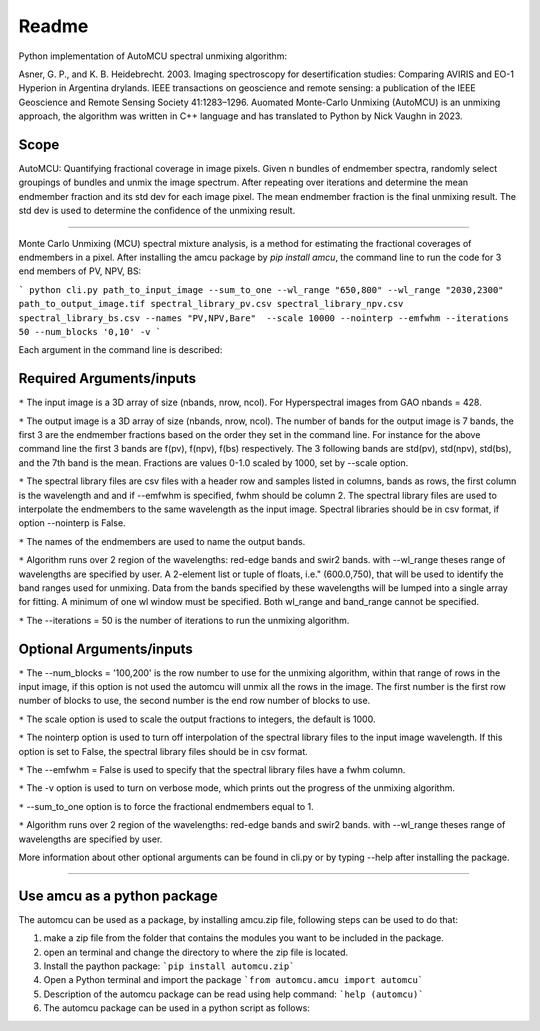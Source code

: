 =============
Readme
=============
Python implementation of AutoMCU spectral unmixing algorithm:

Asner, G. P., and K. B. Heidebrecht. 2003. Imaging spectroscopy for desertification studies: Comparing AVIRIS and EO-1 Hyperion in Argentina drylands. IEEE transactions on geoscience and remote sensing: a publication of the IEEE Geoscience and Remote Sensing Society 41:1283–1296.
Auomated Monte-Carlo Unmixing (AutoMCU) is an unmixing approach, the algorithm was written in C++ language and has translated to Python by 
Nick Vaughn in 2023.

Scope
~~~~~~~~~~~~~~~~~~~~~~

AutoMCU: Quantifying fractional coverage in image pixels. Given n bundles of endmember spectra, randomly select groupings
of bundles and unmix the image spectrum.  After repeating over iterations and determine the mean endmember fraction and its std dev for each image pixel.
The mean endmember fraction is the final unmixing result.  The std dev is used to determine the confidence of the unmixing result.

--------------------------

Monte Carlo Unmixing (MCU) spectral mixture analysis, 
is a method for estimating the fractional coverages of endmembers in a pixel.
After installing the amcu package by `pip install amcu`, the command line to run the code for 3 end members of PV, NPV, BS:

```
python cli.py path_to_input_image --sum_to_one --wl_range "650,800" --wl_range "2030,2300" path_to_output_image.tif spectral_library_pv.csv spectral_library_npv.csv spectral_library_bs.csv --names "PV,NPV,Bare"  --scale 10000 --nointerp --emfwhm --iterations 50 --num_blocks '0,10' -v 
```

Each argument in the command line is described:

Required Arguments/inputs
~~~~~~~~~~~~~~~~~~~~~~~~~~~~~~~~


``*`` The input image is a 3D array of size (nbands, nrow, ncol). For Hyperspectral images from GAO nbands = 428. 

``*`` The output image is a 3D array of size (nbands, nrow, ncol). The number of bands for the output image is 7 bands, the first 3 are the endmember fractions based on the order they set 
in the command line. For instance for the above command line the first 3 bands are f(pv), f(npv), f(bs) respectively. The 3 following bands are std(pv), std(npv), std(bs), and the 7th band is the mean. Fractions are values 0-1.0
scaled by 1000, set by --scale option.

``*`` The spectral library files are csv files with  a header row and samples listed in columns, bands as rows, the first column is the wavelength and and if --emfwhm is specified, fwhm should be column 2. The spectral library files are used to interpolate the endmembers to the same wavelength as the input image. 
Spectral libraries should be in csv format, if option --nointerp is False. 

``*`` The names of the endmembers are used to name the output bands.
    

``*`` Algorithm runs over 2 region of the wavelengths: red-edge bands and swir2 bands. with --wl_range theses range of wavelengths are specified by user. A 2-element list or tuple of floats, i.e." (600.0,750), that will be used to identify the band ranges used for unmixing. Data from the bands specified by these wavelengths will be lumped into a single array for fitting. A minimum of one wl window must be specified. Both wl_range and band_range cannot be specified. 

``*`` The --iterations = 50 is the number of iterations to run the unmixing algorithm.

Optional Arguments/inputs
~~~~~~~~~~~~~~~~~~~~~~~~~~~~~~~~

``*`` The --num_blocks = '100,200' is the row number to use for the unmixing algorithm, within that range of rows in the input image, if this option is not used the automcu will unmix all the rows in the image.
The first number is the first row number of blocks to use, the second number is the end row number of blocks to use. 

``*`` The scale option is used to scale the output fractions to integers, the default is 1000.

``*`` The nointerp option is used to turn off interpolation of the spectral library files to the input image wavelength. If this option is set to False, the spectral library files should be in csv format.

``*`` The --emfwhm = False  is used to specify that the spectral library files have a fwhm column.

``*`` The -v option is used to turn on verbose mode, which prints out the progress of the unmixing algorithm.
    
``*`` --sum_to_one option is to force the fractional endmembers equal to 1.
    
``*`` Algorithm runs over 2 region of the wavelengths: red-edge bands and swir2 bands. with --wl_range theses range of wavelengths are specified by user.

More information about other optional arguments can be found in cli.py or by typing --help after installing the package. 

--------------------------

.. image:: ../screenshots/output.JPG
   :width: 600
   :alt: output image

Use amcu as a python package
~~~~~~~~~~~~~~~~~~~~~~~~~~~~~~
The automcu can be used as a package, by installing amcu.zip file, following steps can be used to do that:

1. make a zip file from the folder that contains the modules you want to be included in the package.
2. open an terminal and change the directory to where the zip file is located.
3. Install the paython package: ```pip install automcu.zip```
4. Open a Python terminal and import the package ```from automcu.amcu import automcu```
5. Description of the automcu package can be read using help command: ```help (automcu)```
6. The automcu package can be used in a python script as follows:

.. image:: ../screenshots/install_packa.JPG
   :width: 600
   :alt: Installing automcu package
